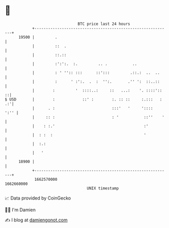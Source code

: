 * 👋

#+begin_example
                                   BTC price last 24 hours                    
               +------------------------------------------------------------+ 
         19500 |         .                                                  | 
               |         ::  .                                              | 
               |         ::.::                                              | 
               |         :':':.  :.         .. .           ..               | 
               |         : ' '':: :::      ::':::         .::.:  ..  ..     | 
               |         :      ' :':.  .  :  '':.       .'' ':  ::..::     | 
               |        :         '  ::::..:     ::   ...:    '. ::::'::  ::| 
   $ USD       |        :            ::' :        :. :: ::     :.:::   : .:'| 
               |      . :                         :::'   '     '::::   ':'' | 
               |     :: :                         : '           ::''    '   | 
               |    : :.'                                       :'          | 
               |  : :  :                                        '           | 
               |  :.:                                                       | 
               |   '                                                        | 
         18900 |                                                            | 
               +------------------------------------------------------------+ 
                1662570000                                        1662660000  
                                       UNIX timestamp                         
#+end_example
📈 Data provided by CoinGecko

🧑‍💻 I'm Damien

✍️ I blog at [[https://www.damiengonot.com][damiengonot.com]]
